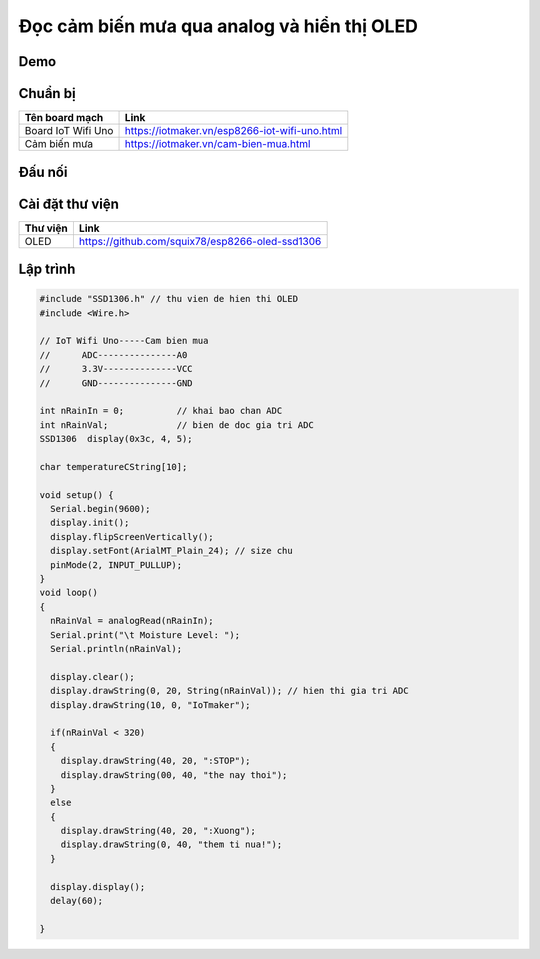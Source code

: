 Đọc cảm biến mưa qua analog và hiển thị OLED
--------------------------------------------

Demo
====

.. youtube:: https://www.youtube.com/watch?v=Xyft05a5x0g

Chuẩn bị
========

+---------------------------+----------------------------------------------------------+
|    **Tên board mạch**     | **Link**                                                 |
+===========================+==========================================================+
|    Board IoT Wifi Uno     | https://iotmaker.vn/esp8266-iot-wifi-uno.html            |
+---------------------------+----------------------------------------------------------+
|        Cảm biến mưa       | https://iotmaker.vn/cam-bien-mua.html                    |
+---------------------------+----------------------------------------------------------+

Đấu nối
=======

.. image:: ../_static/projects/wifi-uno-rain-sensor.jpg

Cài đặt thư viện
================

+--------------------+----------------------------------------------------------+
| **Thư viện**       | **Link**                                                 |
+====================+==========================================================+
| OLED               | https://github.com/squix78/esp8266-oled-ssd1306          |
+--------------------+----------------------------------------------------------+

Lập trình
=========

.. code:: cpp

  #include "SSD1306.h" // thu vien de hien thi OLED
  #include <Wire.h>  

  // IoT Wifi Uno-----Cam bien mua
  //      ADC---------------A0
  //      3.3V--------------VCC
  //      GND---------------GND

  int nRainIn = 0;          // khai bao chan ADC
  int nRainVal;             // bien de doc gia tri ADC
  SSD1306  display(0x3c, 4, 5);

  char temperatureCString[10];

  void setup() {
    Serial.begin(9600);
    display.init();
    display.flipScreenVertically();
    display.setFont(ArialMT_Plain_24); // size chu
    pinMode(2, INPUT_PULLUP);
  }
  void loop() 
  {
    nRainVal = analogRead(nRainIn); 
    Serial.print("\t Moisture Level: ");
    Serial.println(nRainVal);

    display.clear();
    display.drawString(0, 20, String(nRainVal)); // hien thi gia tri ADC  
    display.drawString(10, 0, "IoTmaker");

    if(nRainVal < 320)
    {
      display.drawString(40, 20, ":STOP");
      display.drawString(00, 40, "the nay thoi");
    }
    else
    {
      display.drawString(40, 20, ":Xuong");
      display.drawString(0, 40, "them ti nua!");
    }
    
    display.display();
    delay(60);

  }